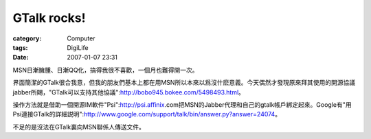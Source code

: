 ########################
GTalk rocks!
########################
:category: Computer
:tags: DigiLife
:date: 2007-01-07 23:31



MSN日漸臃腫、日漸QQ化，搞得我很不喜歡，一個月也難得開一次。

界面簡潔的GTalk很合我意，但我的朋友們基本上都在用MSN所以本來以爲沒什麽意義。今天偶然才發現原來拜其使用的開源協議jabber所賜，"GTalk可以支持其他協議":http://bobo945.bokee.com/5498493.html。

操作方法就是借助一個開源IM軟件"Psi":http://psi.affinix.com把MSN的Jabber代理和自己的gtalk帳戶綁定起來。Google有"用Psi連接GTalk的詳細説明":http://www.google.com/support/talk/bin/answer.py?answer=24074。

不足的是沒法在GTalk裏向MSN聯係人傳送文件。




